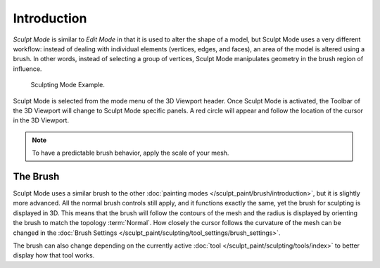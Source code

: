 
************
Introduction
************

*Sculpt Mode* is similar to *Edit Mode* in that it is used to alter the shape of a model,
but Sculpt Mode uses a very different workflow:
instead of dealing with individual elements (vertices, edges, and faces),
an area of the model is altered using a brush.
In other words, instead of selecting a group of vertices,
Sculpt Mode manipulates geometry in the brush region of influence.

.. figure:: /images/sculpt-paint_sculpting_introduction_example.jpg

   Sculpting Mode Example.

Sculpt Mode is selected from the mode menu of the 3D Viewport header.
Once Sculpt Mode is activated, the Toolbar of the 3D Viewport will change to
Sculpt Mode specific panels. A red circle will appear and
follow the location of the cursor in the 3D Viewport.

.. note::

   To have a predictable brush behavior, apply the scale of your mesh.


The Brush
=========

Sculpt Mode uses a similar brush to the other :doc:`painting modes </sculpt_paint/brush/introduction>`,
but it is slightly more advanced. All the normal brush controls still apply,
and it functions exactly the same, yet the brush for sculpting is displayed in 3D.
This means that the brush will follow the contours of the mesh and the radius is displayed
by orienting the brush to match the topology :term:`Normal`.
How closely the cursor follows the curvature of the mesh can be changed in
the :doc:`Brush Settings </sculpt_paint/sculpting/tool_settings/brush_settings>`.

The brush can also change depending on the currently active :doc:`tool </sculpt_paint/sculpting/tools/index>`
to better display how that tool works.
